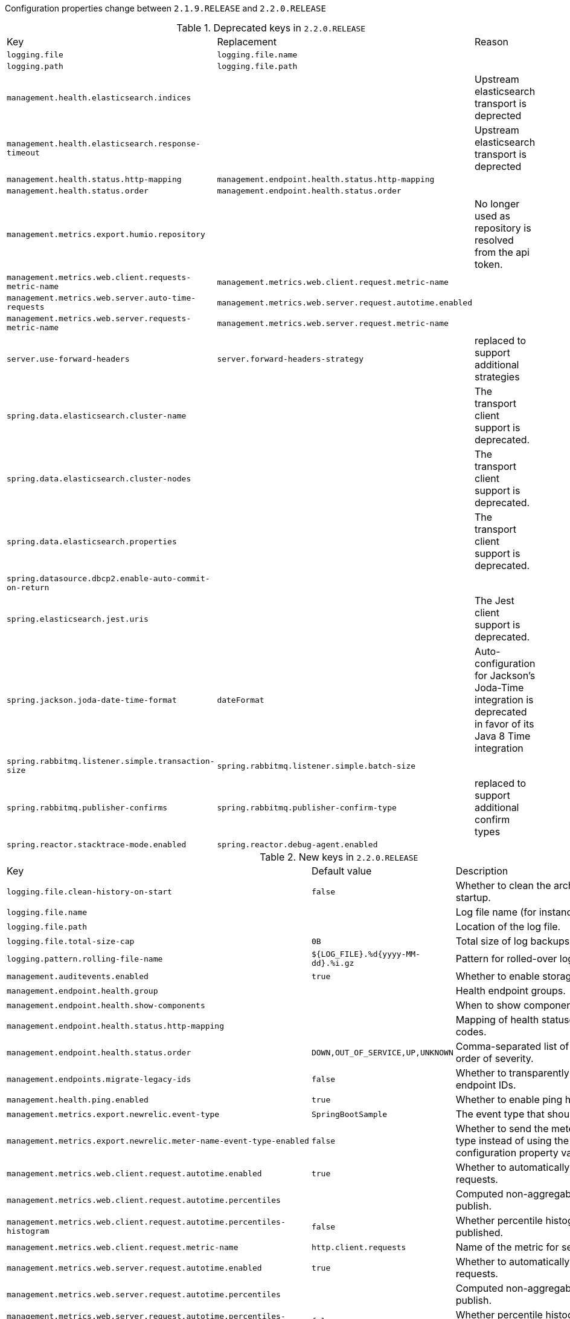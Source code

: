 Configuration properties change between `2.1.9.RELEASE` and `2.2.0.RELEASE`

.Deprecated keys in `2.2.0.RELEASE`
|======================
|Key  |Replacement |Reason
|`logging.file` |`logging.file.name` |
|`logging.path` |`logging.file.path` |
|`management.health.elasticsearch.indices` | |Upstream elasticsearch transport is deprected
|`management.health.elasticsearch.response-timeout` | |Upstream elasticsearch transport is deprected
|`management.health.status.http-mapping` |`management.endpoint.health.status.http-mapping` |
|`management.health.status.order` |`management.endpoint.health.status.order` |
|`management.metrics.export.humio.repository` | |No longer used as repository is resolved from the api token.
|`management.metrics.web.client.requests-metric-name` |`management.metrics.web.client.request.metric-name` |
|`management.metrics.web.server.auto-time-requests` |`management.metrics.web.server.request.autotime.enabled` |
|`management.metrics.web.server.requests-metric-name` |`management.metrics.web.server.request.metric-name` |
|`server.use-forward-headers` |`server.forward-headers-strategy` |replaced to support additional strategies
|`spring.data.elasticsearch.cluster-name` | |The transport client support is deprecated.
|`spring.data.elasticsearch.cluster-nodes` | |The transport client support is deprecated.
|`spring.data.elasticsearch.properties` | |The transport client support is deprecated.
|`spring.datasource.dbcp2.enable-auto-commit-on-return` | |
|`spring.elasticsearch.jest.uris` | |The Jest client support is deprecated.
|`spring.jackson.joda-date-time-format` |`dateFormat` |Auto-configuration for Jackson's Joda-Time integration is deprecated in favor of its Java 8 Time integration
|`spring.rabbitmq.listener.simple.transaction-size` |`spring.rabbitmq.listener.simple.batch-size` |
|`spring.rabbitmq.publisher-confirms` |`spring.rabbitmq.publisher-confirm-type` |replaced to support additional confirm types
|`spring.reactor.stacktrace-mode.enabled` |`spring.reactor.debug-agent.enabled` |
|======================

.New keys in `2.2.0.RELEASE`
|======================
|Key  |Default value |Description
|`logging.file.clean-history-on-start` |`false` |Whether to clean the archive log files on startup.
|`logging.file.name` | |Log file name (for instance, `myapp.log`).
|`logging.file.path` | |Location of the log file.
|`logging.file.total-size-cap` |`0B` |Total size of log backups to be kept.
|`logging.pattern.rolling-file-name` |`${LOG_FILE}.%d{yyyy-MM-dd}.%i.gz` |Pattern for rolled-over log file names.
|`management.auditevents.enabled` |`true` |Whether to enable storage of audit events.
|`management.endpoint.health.group` | |Health endpoint groups.
|`management.endpoint.health.show-components` | |When to show components.
|`management.endpoint.health.status.http-mapping` | |Mapping of health statuses to HTTP status codes.
|`management.endpoint.health.status.order` |`DOWN,OUT_OF_SERVICE,UP,UNKNOWN` |Comma-separated list of health statuses in order of severity.
|`management.endpoints.migrate-legacy-ids` |`false` |Whether to transparently migrate legacy endpoint IDs.
|`management.health.ping.enabled` |`true` |Whether to enable ping health check.
|`management.metrics.export.newrelic.event-type` |`SpringBootSample` |The event type that should be published.
|`management.metrics.export.newrelic.meter-name-event-type-enabled` |`false` |Whether to send the meter name as the event type instead of using the 'event-type' configuration property value.
|`management.metrics.web.client.request.autotime.enabled` |`true` |Whether to automatically time web client requests.
|`management.metrics.web.client.request.autotime.percentiles` | |Computed non-aggregable percentiles to publish.
|`management.metrics.web.client.request.autotime.percentiles-histogram` |`false` |Whether percentile histograms should be published.
|`management.metrics.web.client.request.metric-name` |`http.client.requests` |Name of the metric for sent requests.
|`management.metrics.web.server.request.autotime.enabled` |`true` |Whether to automatically time web server requests.
|`management.metrics.web.server.request.autotime.percentiles` | |Computed non-aggregable percentiles to publish.
|`management.metrics.web.server.request.autotime.percentiles-histogram` |`false` |Whether percentile histograms should be published.
|`management.metrics.web.server.request.metric-name` |`http.server.requests` |Name of the metric for received requests.
|`server.forward-headers-strategy` | |Strategy for handling X-Forwarded-* headers.
|`server.jetty.accesslog.custom-format` | |Custom log format, see org.eclipse.jetty.server.CustomRequestLog.
|`server.jetty.accesslog.format` | |Log format.
|`server.jetty.accesslog.ignore-paths` | |Request paths that should not be logged.
|`server.jetty.idle-timeout` |`60000ms` |Maximum thread idle time.
|`server.jetty.max-threads` |`200` |Maximum number of threads.
|`server.jetty.min-threads` |`8` |Minimum number of threads.
|`server.tomcat.accesslog.check-exists` |`false` |Whether to check for log file existence so it can be recreated it if an external process has renamed it.
|`server.tomcat.accesslog.condition-if` | |Whether logging of the request will only be enabled if "ServletRequest.getAttribute(conditionIf)" does not yield null.
|`server.tomcat.accesslog.condition-unless` | |Whether logging of the request will only be enabled if "ServletRequest.getAttribute(conditionUnless)" yield null.
|`server.tomcat.accesslog.encoding` | |Character set used by the log file.
|`server.tomcat.accesslog.ipv6-canonical` |`false` |Whether to use IPv6 canonical representation format as defined by RFC 5952.
|`server.tomcat.accesslog.locale` | |Locale used to format timestamps in log entries and in log file name suffix.
|`server.tomcat.accesslog.max-days` |`-1` |Number of days to retain the access log files before they are removed.
|`server.tomcat.host-header` |`X-Forwarded-Host` |Name of the HTTP header from which the remote host is extracted.
|`server.tomcat.mbeanregistry.enabled` |`false` |Whether Tomcat's MBean Registry should be enabled.
|`server.tomcat.processor-cache` |`200` |Maximum number of idle processors that will be retained in the cache and reused with a subsequent request.
|`server.tomcat.relaxed-path-chars` | |Comma-separated list of additional unencoded characters that should be allowed in URI paths.
|`server.tomcat.relaxed-query-chars` | |Comma-separated list of additional unencoded characters that should be allowed in URI query strings.
|`server.undertow.allow-encoded-slash` |`false` |Whether the server should decode percent encoded slash characters.
|`server.undertow.always-set-keep-alive` |`true` |Whether the 'Connection: keep-alive' header should be added to all responses, even if not required by the HTTP specification.
|`server.undertow.decode-url` |`true` |Whether the URL should be decoded.
|`server.undertow.max-cookies` |`200` |Maximum number of cookies that are allowed.
|`server.undertow.max-headers` | |Maximum number of headers that are allowed.
|`server.undertow.max-parameters` | |Maximum number of query or path parameters that are allowed.
|`server.undertow.options.server` | |
|`server.undertow.options.socket` | |
|`server.undertow.url-charset` |`UTF-8` |Charset used to decode URLs.
|`spring.banner.image.bitdepth` |`4` |The bit depth to use for ANSI colors.
|`spring.banner.image.pixelmode` |`TEXT` |The pixel mode to use when rendering the image.
|`spring.couchbase.password` | |Cluster password when using role based access.
|`spring.couchbase.username` | |Cluster username when using role based access.
|`spring.data.elasticsearch.client.reactive.connection-timeout` | |Connection timeout.
|`spring.data.elasticsearch.client.reactive.endpoints` | |Comma-separated list of the Elasticsearch endpoints to connect to.
|`spring.data.elasticsearch.client.reactive.password` | |Credentials password.
|`spring.data.elasticsearch.client.reactive.socket-timeout` | |Read and Write Socket timeout.
|`spring.data.elasticsearch.client.reactive.use-ssl` |`false` |Whether the client should use SSL to connect to the endpoints.
|`spring.data.elasticsearch.client.reactive.username` | |Credentials username.
|`spring.data.mongodb.auto-index-creation` | |Whether to enable auto-index creation.
|`spring.data.neo4j.use-native-types` |`false` |Whether to use Neo4j native types wherever possible.
|`spring.datasource.dbcp2.auto-commit-on-return` | |
|`spring.datasource.dbcp2.connection-factory-class-name` | |
|`spring.elasticsearch.rest.connection-timeout` |`1s` |Connection timeout.
|`spring.elasticsearch.rest.read-timeout` |`30s` |Read timeout.
|`spring.flyway.batch` | |Whether to batch SQL statements when executing them.
|`spring.flyway.error-overrides` | |Rules for the built-in error handling to override specific SQL states and error codes.
|`spring.flyway.license-key` | |Licence key for Flyway Pro or Flyway Enterprise.
|`spring.flyway.oracle-sqlplus` | |Whether to enable support for Oracle SQL*Plus commands.
|`spring.flyway.oracle-sqlplus-warn` | |Whether to issue a warning rather than an error when a not-yet-supported Oracle SQL*Plus statement is encountered.
|`spring.flyway.stream` | |Whether to stream SQL migrations when executing them.
|`spring.flyway.tablespace` | |Tablespace in which the schema history table is created.
|`spring.jms.listener.receive-timeout` |`1s` |Timeout to use for receive calls.
|`spring.kafka.consumer.isolation-level` | |Isolation level for reading messages that have been written transactionally.
|`spring.kafka.listener.missing-topics-fatal` |`true` |Whether the container should fail to start if at least one of the configured topics are not present on the broker.
|`spring.main.lazy-initialization` |`false` |Whether initialization should be performed lazily.
|`spring.main.register-shutdown-hook` |`true` |Whether the application should have a shutdown hook registered.
|`spring.mvc.publish-request-handled-events` |`true` |Whether to publish a ServletRequestHandledEvent at the end of each request.
|`spring.profiles` | |Comma-separated list of profile expressions that at least one should match for the document to be included.
|`spring.rabbitmq.listener.simple.batch-size` | |Batch size, expressed as the number of physical messages, to be used by the container.
|`spring.rabbitmq.publisher-confirm-type` | |Type of publisher confirms to use.
|`spring.reactor.debug-agent.enabled` |`true` |Whether the Reactor Debug Agent should be enabled when reactor-tools is present.
|`spring.redis.client-name` | |Client name to be set on connections with CLIENT SETNAME.
|`spring.rsocket.server.address` | |Network address to which the server should bind.
|`spring.rsocket.server.mapping-path` | |Path under which RSocket handles requests (only works with websocket transport).
|`spring.rsocket.server.port` | |Server port.
|`spring.rsocket.server.transport` | |RSocket transport protocol.
|`spring.security.oauth2.resourceserver.jwt.jws-algorithm` |`RS256` |JSON Web Algorithm used for verifying the digital signatures.
|`spring.security.oauth2.resourceserver.jwt.public-key-location` | |Location of the file containing the public key used to verify a JWT.
|`spring.security.oauth2.resourceserver.opaquetoken.client-id` | |Client id used to authenticate with the token introspection endpoint.
|`spring.security.oauth2.resourceserver.opaquetoken.client-secret` | |Client secret used to authenticate with the token introspection endpoint.
|`spring.security.oauth2.resourceserver.opaquetoken.introspection-uri` | |OAuth 2.0 endpoint through which token introspection is accomplished.
|`spring.security.saml2.relyingparty.registration` | |SAML2 relying party registrations.
|`spring.session.hazelcast.save-mode` | |Sessions save mode.
|`spring.session.jdbc.flush-mode` | |Sessions flush mode.
|`spring.session.jdbc.save-mode` | |Sessions save mode.
|`spring.session.redis.configure-action` | |The configure action to apply when no user defined ConfigureRedisAction bean is present.
|`spring.session.redis.save-mode` | |Sessions save mode.
|`spring.task.execution.shutdown.await-termination` |`false` |Whether the executor should wait for scheduled tasks to complete on shutdown.
|`spring.task.execution.shutdown.await-termination-period` | |Maximum time the executor should wait for remaining tasks to complete.
|`spring.task.scheduling.shutdown.await-termination` |`false` |Whether the executor should wait for scheduled tasks to complete on shutdown.
|`spring.task.scheduling.shutdown.await-termination-period` | |Maximum time the executor should wait for remaining tasks to complete.
|======================

.Removed keys in `2.2.0.RELEASE`
|======================
|Key  |Replacement |Reason
|`management.endpoints.jmx.unique-names` | |
|`server.jetty.accesslog.date-format` |`server.jetty.accesslog.custom-format` |
|`server.jetty.accesslog.extended-format` |`server.jetty.accesslog.format` |
|`server.jetty.accesslog.locale` |`server.jetty.accesslog.custom-format` |
|`server.jetty.accesslog.log-cookies` |`server.jetty.accesslog.custom-format` |
|`server.jetty.accesslog.log-latency` |`server.jetty.accesslog.custom-format` |
|`server.jetty.accesslog.log-server` |`server.jetty.accesslog.custom-format` |
|`server.jetty.accesslog.time-zone` |`server.jetty.accesslog.custom-format` |
|`server.tomcat.max-http-header-size` |`0B` |
|`spring.data.cassandra.load-balancing-policy` | |
|`spring.data.cassandra.reconnection-policy` | |
|`spring.data.cassandra.retry-policy` | |
|`spring.datasource.jmx-enabled` |`spring.datasource.tomcat.jmx-enabled` |
|`spring.kafka.streams.cache-max-bytes-buffering` | |
|`spring.mvc.favicon.enabled` |`true` |
|`spring.rabbitmq.template.queue` | |
|======================